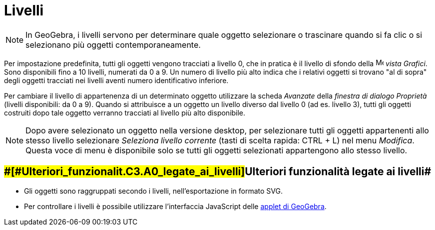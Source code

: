 = Livelli

[NOTE]

====

In GeoGebra, i livelli servono per determinare quale oggetto selezionare o trascinare quando si fa clic o si selezionano
più oggetti contemporaneamente.

====

Per impostazione predefinita, tutti gli oggetti vengono tracciati a livello 0, che in pratica è il livello di sfondo
della image:16px-Menu_view_graphics.svg.png[Menu view graphics.svg,width=16,height=16] _vista Grafici_. Sono disponibili
fino a 10 livelli, numerati da 0 a 9. Un numero di livello più alto indica che i relativi oggetti si trovano "al di
sopra" degli oggetti tracciati nei livelli aventi numero identificativo inferiore.

Per cambiare il livello di appartenenza di un determinato oggetto utilizzare la scheda _Avanzate_ della _finestra di
dialogo Proprietà_ (livelli disponibili: da 0 a 9). Quando si attribuisce a un oggetto un livello diverso dal livello 0
(ad es. livello 3), tutti gli oggetti costruiti dopo tale oggetto verranno tracciati al livello più alto disponibile.

[NOTE]

====

Dopo avere selezionato un oggetto nella versione desktop, per selezionare tutti gli oggetti appartenenti allo stesso
livello selezionare _Seleziona livello corrente_ (tasti di scelta rapida: [.kcode]#CTRL# + [.kcode]#L#) nel menu
_Modifica_. Questa voce di menu è disponibile solo se tutti gli oggetti selezionati appartengono allo stesso livello.

====

== [#Ulteriori_funzionalità_legate_ai_livelli]####[#Ulteriori_funzionalit.C3.A0_legate_ai_livelli]##Ulteriori funzionalità legate ai livelli##

* Gli oggetti sono raggruppati secondo i livelli, nell'esportazione in formato SVG.
* Per controllare i livelli è possibile utilizzare l'interfaccia JavaScript delle
xref:/Foglio_di_lavoro_dinamico.adoc[applet di GeoGebra].
